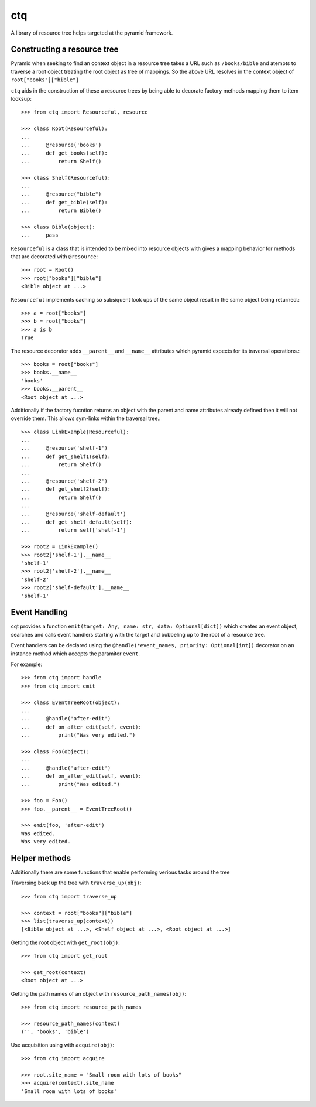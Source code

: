 ctq
===

A library of resource tree helps targeted at the pyramid framework.

Constructing a resource tree
----------------------------

Pyramid when seeking to find an context object in a resource tree takes a URL
such as ``/books/bible`` and atempts to traverse a root object treating the
root object as tree of mappings. So the above URL resolves in the context
object of ``root["books"]["bible"]``

``ctq`` aids in the construction of these a resource trees by being able to
decorate factory methods mapping them to item looksup::

    >>> from ctq import Resourceful, resource

    >>> class Root(Resourceful):
    ...
    ...     @resource('books')
    ...     def get_books(self):
    ...         return Shelf()

    >>> class Shelf(Resourceful):
    ...
    ...     @resource("bible")
    ...     def get_bible(self):
    ...         return Bible()

    >>> class Bible(object):
    ...     pass


``Resourceful`` is a class that is intended to be mixed into resource objects
with gives a mapping behavior for methods that are decorated with
``@resource``::

    >>> root = Root()
    >>> root["books"]["bible"]
    <Bible object at ...>

``Resourceful`` implements caching so subsiquent look ups of the same object result
in the same object being returned.::

    >>> a = root["books"]
    >>> b = root["books"]
    >>> a is b
    True

The resource decorator adds ``__parent__`` and ``__name__`` attributes which
pyramid expects for its traversal operations.::

    >>> books = root["books"]
    >>> books.__name__
    'books'
    >>> books.__parent__
    <Root object at ...>

Additionally if the factory fucntion returns an object with the parent and name
attributes already defined then it will not override them. This allows
sym-links within the traversal tree.::

    >>> class LinkExample(Resourceful):
    ...
    ...     @resource('shelf-1')
    ...     def get_shelf1(self):
    ...         return Shelf()
    ...
    ...     @resource('shelf-2')
    ...     def get_shelf2(self):
    ...         return Shelf()
    ...
    ...     @resource('shelf-default')
    ...     def get_shelf_default(self):
    ...         return self['shelf-1']

    >>> root2 = LinkExample()
    >>> root2['shelf-1'].__name__
    'shelf-1'
    >>> root2['shelf-2'].__name__
    'shelf-2'
    >>> root2['shelf-default'].__name__
    'shelf-1'

Event Handling
--------------

cqt provides a function ``emit(target: Any, name: str, data: Optional[dict])``
which creates an event object, searches and calls event handlers starting with
the target and bubbeling up to the root of a resource tree.

Event handlers can be declared using the ``@handle(*event_names, priority:
Optional[int])`` decorator on an instance method which accepts the paramiter
``event``.

For example::

    >>> from ctq import handle
    >>> from ctq import emit

    >>> class EventTreeRoot(object):
    ...
    ...     @handle('after-edit')
    ...     def on_after_edit(self, event):
    ...         print("Was very edited.")

    >>> class Foo(object):
    ...
    ...     @handle('after-edit')
    ...     def on_after_edit(self, event):
    ...         print("Was edited.")

    >>> foo = Foo()
    >>> foo.__parent__ = EventTreeRoot()

    >>> emit(foo, 'after-edit')
    Was edited.
    Was very edited.


Helper methods
--------------

Additionally there are some functions that enable performing verious tasks
around the tree

Traversing back up the tree with ``traverse_up(obj)``::

    >>> from ctq import traverse_up

    >>> context = root["books"]["bible"]
    >>> list(traverse_up(context))
    [<Bible object at ...>, <Shelf object at ...>, <Root object at ...>]

Getting the root object with ``get_root(obj)``::

    >>> from ctq import get_root

    >>> get_root(context)
    <Root object at ...>

Getting the path names of an object with ``resource_path_names(obj)``::

    >>> from ctq import resource_path_names

    >>> resource_path_names(context)
    ('', 'books', 'bible')

Use acquisition using with ``acquire(obj)``::

    >>> from ctq import acquire

    >>> root.site_name = "Small room with lots of books"
    >>> acquire(context).site_name
    'Small room with lots of books'

